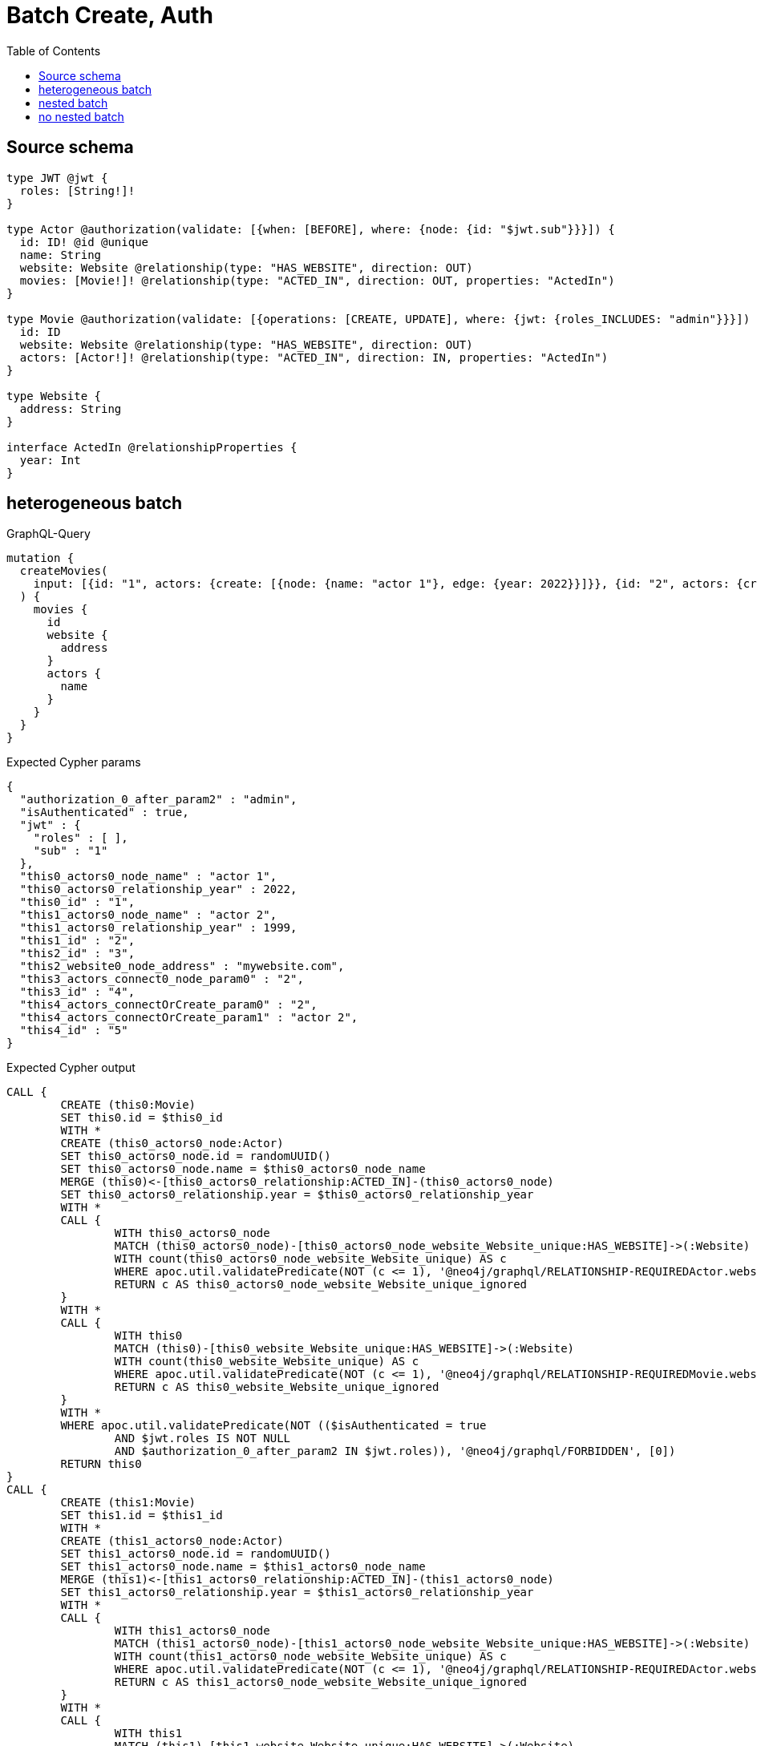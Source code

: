 :toc:

= Batch Create, Auth

== Source schema

[source,graphql,schema=true]
----
type JWT @jwt {
  roles: [String!]!
}

type Actor @authorization(validate: [{when: [BEFORE], where: {node: {id: "$jwt.sub"}}}]) {
  id: ID! @id @unique
  name: String
  website: Website @relationship(type: "HAS_WEBSITE", direction: OUT)
  movies: [Movie!]! @relationship(type: "ACTED_IN", direction: OUT, properties: "ActedIn")
}

type Movie @authorization(validate: [{operations: [CREATE, UPDATE], where: {jwt: {roles_INCLUDES: "admin"}}}]) {
  id: ID
  website: Website @relationship(type: "HAS_WEBSITE", direction: OUT)
  actors: [Actor!]! @relationship(type: "ACTED_IN", direction: IN, properties: "ActedIn")
}

type Website {
  address: String
}

interface ActedIn @relationshipProperties {
  year: Int
}
----
== heterogeneous batch

.GraphQL-Query
[source,graphql]
----
mutation {
  createMovies(
    input: [{id: "1", actors: {create: [{node: {name: "actor 1"}, edge: {year: 2022}}]}}, {id: "2", actors: {create: [{node: {name: "actor 2"}, edge: {year: 1999}}]}}, {id: "3", website: {create: {node: {address: "mywebsite.com"}}}}, {id: "4", actors: {connect: {where: {node: {id: "2"}}}}}, {id: "5", actors: {connectOrCreate: {where: {node: {id: "2"}}, onCreate: {node: {name: "actor 2"}}}}}]
  ) {
    movies {
      id
      website {
        address
      }
      actors {
        name
      }
    }
  }
}
----

.Expected Cypher params
[source,json]
----
{
  "authorization_0_after_param2" : "admin",
  "isAuthenticated" : true,
  "jwt" : {
    "roles" : [ ],
    "sub" : "1"
  },
  "this0_actors0_node_name" : "actor 1",
  "this0_actors0_relationship_year" : 2022,
  "this0_id" : "1",
  "this1_actors0_node_name" : "actor 2",
  "this1_actors0_relationship_year" : 1999,
  "this1_id" : "2",
  "this2_id" : "3",
  "this2_website0_node_address" : "mywebsite.com",
  "this3_actors_connect0_node_param0" : "2",
  "this3_id" : "4",
  "this4_actors_connectOrCreate_param0" : "2",
  "this4_actors_connectOrCreate_param1" : "actor 2",
  "this4_id" : "5"
}
----

.Expected Cypher output
[source,cypher]
----
CALL {
	CREATE (this0:Movie)
	SET this0.id = $this0_id
	WITH *
	CREATE (this0_actors0_node:Actor)
	SET this0_actors0_node.id = randomUUID()
	SET this0_actors0_node.name = $this0_actors0_node_name
	MERGE (this0)<-[this0_actors0_relationship:ACTED_IN]-(this0_actors0_node)
	SET this0_actors0_relationship.year = $this0_actors0_relationship_year
	WITH *
	CALL {
		WITH this0_actors0_node
		MATCH (this0_actors0_node)-[this0_actors0_node_website_Website_unique:HAS_WEBSITE]->(:Website)
		WITH count(this0_actors0_node_website_Website_unique) AS c
		WHERE apoc.util.validatePredicate(NOT (c <= 1), '@neo4j/graphql/RELATIONSHIP-REQUIREDActor.website must be less than or equal to one', [0])
		RETURN c AS this0_actors0_node_website_Website_unique_ignored
	}
	WITH *
	CALL {
		WITH this0
		MATCH (this0)-[this0_website_Website_unique:HAS_WEBSITE]->(:Website)
		WITH count(this0_website_Website_unique) AS c
		WHERE apoc.util.validatePredicate(NOT (c <= 1), '@neo4j/graphql/RELATIONSHIP-REQUIREDMovie.website must be less than or equal to one', [0])
		RETURN c AS this0_website_Website_unique_ignored
	}
	WITH *
	WHERE apoc.util.validatePredicate(NOT (($isAuthenticated = true
		AND $jwt.roles IS NOT NULL
		AND $authorization_0_after_param2 IN $jwt.roles)), '@neo4j/graphql/FORBIDDEN', [0])
	RETURN this0
}
CALL {
	CREATE (this1:Movie)
	SET this1.id = $this1_id
	WITH *
	CREATE (this1_actors0_node:Actor)
	SET this1_actors0_node.id = randomUUID()
	SET this1_actors0_node.name = $this1_actors0_node_name
	MERGE (this1)<-[this1_actors0_relationship:ACTED_IN]-(this1_actors0_node)
	SET this1_actors0_relationship.year = $this1_actors0_relationship_year
	WITH *
	CALL {
		WITH this1_actors0_node
		MATCH (this1_actors0_node)-[this1_actors0_node_website_Website_unique:HAS_WEBSITE]->(:Website)
		WITH count(this1_actors0_node_website_Website_unique) AS c
		WHERE apoc.util.validatePredicate(NOT (c <= 1), '@neo4j/graphql/RELATIONSHIP-REQUIREDActor.website must be less than or equal to one', [0])
		RETURN c AS this1_actors0_node_website_Website_unique_ignored
	}
	WITH *
	CALL {
		WITH this1
		MATCH (this1)-[this1_website_Website_unique:HAS_WEBSITE]->(:Website)
		WITH count(this1_website_Website_unique) AS c
		WHERE apoc.util.validatePredicate(NOT (c <= 1), '@neo4j/graphql/RELATIONSHIP-REQUIREDMovie.website must be less than or equal to one', [0])
		RETURN c AS this1_website_Website_unique_ignored
	}
	WITH *
	WHERE apoc.util.validatePredicate(NOT (($isAuthenticated = true
		AND $jwt.roles IS NOT NULL
		AND $authorization_0_after_param2 IN $jwt.roles)), '@neo4j/graphql/FORBIDDEN', [0])
	RETURN this1
}
CALL {
	CREATE (this2:Movie)
	SET this2.id = $this2_id
	WITH *
	CREATE (this2_website0_node:Website)
	SET this2_website0_node.address = $this2_website0_node_address
	MERGE (this2)-[:HAS_WEBSITE]->(this2_website0_node)
	WITH *
	CALL {
		WITH this2
		MATCH (this2)-[this2_website_Website_unique:HAS_WEBSITE]->(:Website)
		WITH count(this2_website_Website_unique) AS c
		WHERE apoc.util.validatePredicate(NOT (c <= 1), '@neo4j/graphql/RELATIONSHIP-REQUIREDMovie.website must be less than or equal to one', [0])
		RETURN c AS this2_website_Website_unique_ignored
	}
	WITH *
	WHERE apoc.util.validatePredicate(NOT (($isAuthenticated = true
		AND $jwt.roles IS NOT NULL
		AND $authorization_0_after_param2 IN $jwt.roles)), '@neo4j/graphql/FORBIDDEN', [0])
	RETURN this2
}
CALL {
	CREATE (this3:Movie)
	SET this3.id = $this3_id
	WITH *
	CALL {
		WITH this3
		OPTIONAL MATCH (this3_actors_connect0_node:Actor)
		WHERE (this3_actors_connect0_node.id = $this3_actors_connect0_node_param0
			AND apoc.util.validatePredicate(NOT (($isAuthenticated = true
				AND $jwt.sub IS NOT NULL
				AND this3_actors_connect0_node.id = $jwt.sub)), '@neo4j/graphql/FORBIDDEN', [0]))
		CALL {
			WITH *
			WITH collect(this3_actors_connect0_node) AS connectedNodes, collect(this3) AS parentNodes
			CALL {
				WITH connectedNodes, parentNodes
				UNWIND parentNodes AS this3
				UNWIND connectedNodes AS this3_actors_connect0_node
				MERGE (this3)<-[this3_actors_connect0_relationship:ACTED_IN]-(this3_actors_connect0_node)
			}
		}
		WITH this3, this3_actors_connect0_node
		RETURN count(*) AS connect_this3_actors_connect_Actor0
	}
	WITH *
	CALL {
		WITH this3
		MATCH (this3)-[this3_website_Website_unique:HAS_WEBSITE]->(:Website)
		WITH count(this3_website_Website_unique) AS c
		WHERE apoc.util.validatePredicate(NOT (c <= 1), '@neo4j/graphql/RELATIONSHIP-REQUIREDMovie.website must be less than or equal to one', [0])
		RETURN c AS this3_website_Website_unique_ignored
	}
	WITH *
	WHERE apoc.util.validatePredicate(NOT (($isAuthenticated = true
		AND $jwt.roles IS NOT NULL
		AND $authorization_0_after_param2 IN $jwt.roles)), '@neo4j/graphql/FORBIDDEN', [0])
	RETURN this3
}
CALL {
	CREATE (this4:Movie)
	SET this4.id = $this4_id
	WITH this4
	CALL {
		WITH this4
		MERGE (this4_actors_connectOrCreate0:Actor {
			id: $this4_actors_connectOrCreate_param0
		})
	ON CREATE SET this4_actors_connectOrCreate0.name = $this4_actors_connectOrCreate_param1
		MERGE (this4)<-[this4_actors_connectOrCreate_this0:ACTED_IN]-(this4_actors_connectOrCreate0)
		RETURN count(*) AS _
	}
	WITH *
	CALL {
		WITH this4
		MATCH (this4)-[this4_website_Website_unique:HAS_WEBSITE]->(:Website)
		WITH count(this4_website_Website_unique) AS c
		WHERE apoc.util.validatePredicate(NOT (c <= 1), '@neo4j/graphql/RELATIONSHIP-REQUIREDMovie.website must be less than or equal to one', [0])
		RETURN c AS this4_website_Website_unique_ignored
	}
	WITH *
	WHERE apoc.util.validatePredicate(NOT (($isAuthenticated = true
		AND $jwt.roles IS NOT NULL
		AND $authorization_0_after_param2 IN $jwt.roles)), '@neo4j/graphql/FORBIDDEN', [0])
	RETURN this4
}
CALL {
	WITH this0
	CALL {
		WITH this0
		MATCH (this0)-[create_this0:HAS_WEBSITE]->(create_this1:Website)
		WITH create_this1 {
			.address
		} AS create_this1
		RETURN head(collect(create_this1)) AS create_var2
	}
	CALL {
		WITH this0
		MATCH (this0)<-[create_this3:ACTED_IN]-(create_this4:Actor)
		WHERE apoc.util.validatePredicate(NOT (($isAuthenticated = true
			AND $jwt.sub IS NOT NULL
			AND create_this4.id = $jwt.sub)), '@neo4j/graphql/FORBIDDEN', [0])
		WITH create_this4 {
			.name
		} AS create_this4
		RETURN collect(create_this4) AS create_var5
	}
	RETURN this0 {
		.id,
		website: create_var2,
		actors: create_var5
	} AS create_var6
}
CALL {
	WITH this1
	CALL {
		WITH this1
		MATCH (this1)-[create_this7:HAS_WEBSITE]->(create_this8:Website)
		WITH create_this8 {
			.address
		} AS create_this8
		RETURN head(collect(create_this8)) AS create_var9
	}
	CALL {
		WITH this1
		MATCH (this1)<-[create_this10:ACTED_IN]-(create_this11:Actor)
		WHERE apoc.util.validatePredicate(NOT (($isAuthenticated = true
			AND $jwt.sub IS NOT NULL
			AND create_this11.id = $jwt.sub)), '@neo4j/graphql/FORBIDDEN', [0])
		WITH create_this11 {
			.name
		} AS create_this11
		RETURN collect(create_this11) AS create_var12
	}
	RETURN this1 {
		.id,
		website: create_var9,
		actors: create_var12
	} AS create_var13
}
CALL {
	WITH this2
	CALL {
		WITH this2
		MATCH (this2)-[create_this14:HAS_WEBSITE]->(create_this15:Website)
		WITH create_this15 {
			.address
		} AS create_this15
		RETURN head(collect(create_this15)) AS create_var16
	}
	CALL {
		WITH this2
		MATCH (this2)<-[create_this17:ACTED_IN]-(create_this18:Actor)
		WHERE apoc.util.validatePredicate(NOT (($isAuthenticated = true
			AND $jwt.sub IS NOT NULL
			AND create_this18.id = $jwt.sub)), '@neo4j/graphql/FORBIDDEN', [0])
		WITH create_this18 {
			.name
		} AS create_this18
		RETURN collect(create_this18) AS create_var19
	}
	RETURN this2 {
		.id,
		website: create_var16,
		actors: create_var19
	} AS create_var20
}
CALL {
	WITH this3
	CALL {
		WITH this3
		MATCH (this3)-[create_this21:HAS_WEBSITE]->(create_this22:Website)
		WITH create_this22 {
			.address
		} AS create_this22
		RETURN head(collect(create_this22)) AS create_var23
	}
	CALL {
		WITH this3
		MATCH (this3)<-[create_this24:ACTED_IN]-(create_this25:Actor)
		WHERE apoc.util.validatePredicate(NOT (($isAuthenticated = true
			AND $jwt.sub IS NOT NULL
			AND create_this25.id = $jwt.sub)), '@neo4j/graphql/FORBIDDEN', [0])
		WITH create_this25 {
			.name
		} AS create_this25
		RETURN collect(create_this25) AS create_var26
	}
	RETURN this3 {
		.id,
		website: create_var23,
		actors: create_var26
	} AS create_var27
}
CALL {
	WITH this4
	CALL {
		WITH this4
		MATCH (this4)-[create_this28:HAS_WEBSITE]->(create_this29:Website)
		WITH create_this29 {
			.address
		} AS create_this29
		RETURN head(collect(create_this29)) AS create_var30
	}
	CALL {
		WITH this4
		MATCH (this4)<-[create_this31:ACTED_IN]-(create_this32:Actor)
		WHERE apoc.util.validatePredicate(NOT (($isAuthenticated = true
			AND $jwt.sub IS NOT NULL
			AND create_this32.id = $jwt.sub)), '@neo4j/graphql/FORBIDDEN', [0])
		WITH create_this32 {
			.name
		} AS create_this32
		RETURN collect(create_this32) AS create_var33
	}
	RETURN this4 {
		.id,
		website: create_var30,
		actors: create_var33
	} AS create_var34
}
RETURN [create_var6, create_var13, create_var20, create_var27, create_var34] AS data
----

'''

== nested batch

.GraphQL-Query
[source,graphql]
----
mutation {
  createMovies(
    input: [{id: "1", actors: {create: [{node: {name: "actor 1"}, edge: {year: 2022}}]}}, {id: "2", actors: {create: [{node: {name: "actor 2"}, edge: {year: 2022}}]}}]
  ) {
    movies {
      id
      actors {
        name
      }
    }
  }
}
----

.Expected Cypher params
[source,json]
----
{
  "create_param0" : [ {
    "id" : "1",
    "actors" : {
      "create" : [ {
        "edge" : {
          "year" : 2022
        },
        "node" : {
          "name" : "actor 1"
        }
      } ]
    }
  }, {
    "id" : "2",
    "actors" : {
      "create" : [ {
        "edge" : {
          "year" : 2022
        },
        "node" : {
          "name" : "actor 2"
        }
      } ]
    }
  } ],
  "create_param3" : "admin",
  "isAuthenticated" : true,
  "jwt" : {
    "roles" : [ ],
    "sub" : "1"
  }
}
----

.Expected Cypher output
[source,cypher]
----
UNWIND $create_param0 AS create_var0
CALL {
	WITH create_var0
	CREATE (create_this1:Movie)
	SET create_this1.id = create_var0.id
	WITH create_this1, create_var0
	CALL {
		WITH create_this1, create_var0
		UNWIND create_var0.actors.create AS create_var2
		WITH create_var2.node AS create_var3, create_var2.edge AS create_var4, create_this1
		CREATE (create_this5:Actor)
		SET create_this5.name = create_var3.name, create_this5.id = randomUUID()
		MERGE (create_this1)<-[create_this6:ACTED_IN]-(create_this5)
		SET create_this6.year = create_var4.year
		WITH create_this5
		CALL {
			WITH create_this5
			MATCH (create_this5)-[create_this5_website_Website_unique:HAS_WEBSITE]->(:Website)
			WITH count(create_this5_website_Website_unique) AS c
			WHERE apoc.util.validatePredicate(NOT (c <= 1), '@neo4j/graphql/RELATIONSHIP-REQUIREDActor.website must be less than or equal to one', [0])
			RETURN c AS create_this5_website_Website_unique_ignored
		}
		RETURN collect(NULL) AS create_var7
	}
	WITH *
	WHERE apoc.util.validatePredicate(NOT (($isAuthenticated = true
		AND $jwt.roles IS NOT NULL
		AND $create_param3 IN $jwt.roles)), '@neo4j/graphql/FORBIDDEN', [0])
	WITH create_this1
	CALL {
		WITH create_this1
		MATCH (create_this1)-[create_this1_website_Website_unique:HAS_WEBSITE]->(:Website)
		WITH count(create_this1_website_Website_unique) AS c
		WHERE apoc.util.validatePredicate(NOT (c <= 1), '@neo4j/graphql/RELATIONSHIP-REQUIREDMovie.website must be less than or equal to one', [0])
		RETURN c AS create_this1_website_Website_unique_ignored
	}
	RETURN create_this1
}
CALL {
	WITH create_this1
	MATCH (create_this1)<-[create_this8:ACTED_IN]-(create_this9:Actor)
	WHERE apoc.util.validatePredicate(NOT (($isAuthenticated = true
		AND $jwt.sub IS NOT NULL
		AND create_this9.id = $jwt.sub)), '@neo4j/graphql/FORBIDDEN', [0])
	WITH create_this9 {
		.name
	} AS create_this9
	RETURN collect(create_this9) AS create_var10
}
RETURN collect(create_this1 {
	.id,
	actors: create_var10
}) AS data
----

'''

== no nested batch

.GraphQL-Query
[source,graphql]
----
mutation {
  createMovies(input: [{id: "1"}, {id: "2"}]) {
    movies {
      id
    }
  }
}
----

.Expected Cypher params
[source,json]
----
{
  "create_param0" : [ {
    "id" : "1"
  }, {
    "id" : "2"
  } ],
  "create_param3" : "admin",
  "isAuthenticated" : true,
  "jwt" : {
    "roles" : [ ],
    "sub" : "1"
  }
}
----

.Expected Cypher output
[source,cypher]
----
UNWIND $create_param0 AS create_var0
CALL {
	WITH create_var0
	CREATE (create_this1:Movie)
	SET create_this1.id = create_var0.id
	WITH *
	WHERE apoc.util.validatePredicate(NOT (($isAuthenticated = true
		AND $jwt.roles IS NOT NULL
		AND $create_param3 IN $jwt.roles)), '@neo4j/graphql/FORBIDDEN', [0])
	WITH create_this1
	CALL {
		WITH create_this1
		MATCH (create_this1)-[create_this1_website_Website_unique:HAS_WEBSITE]->(:Website)
		WITH count(create_this1_website_Website_unique) AS c
		WHERE apoc.util.validatePredicate(NOT (c <= 1), '@neo4j/graphql/RELATIONSHIP-REQUIREDMovie.website must be less than or equal to one', [0])
		RETURN c AS create_this1_website_Website_unique_ignored
	}
	RETURN create_this1
}
RETURN collect(create_this1 {
	.id
}) AS data
----

'''

